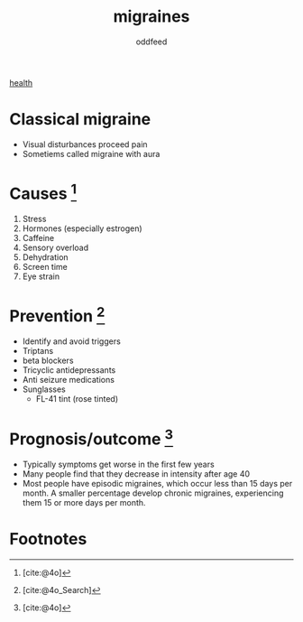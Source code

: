 :PROPERTIES:
:ID:       8046fc8d-b0b5-4d0b-a1e7-af01516b940d
:END:
#+title: migraines
#+AUTHOR: oddfeed
#+BIBLIOGRAPHY: ~/Documents/dotorg/citations.bib
#+BIBLIOGRAPHY: ~/Documents/dotorg/health.bib
[[id:63d2e430-7897-4a94-b47d-1056242cbdf5][health]]

* Classical migraine
- Visual disturbances proceed pain
- Sometiems called migraine with aura

* Causes [fn:1]
1. Stress
2. Hormones (especially estrogen)
3. Caffeine
4. Sensory overload
5. Dehydration
6. Screen time
7. Eye strain

* Prevention [fn:2]
- Identify and avoid triggers
- Triptans
- beta blockers
- Tricyclic antidepressants
- Anti seizure medications
- Sunglasses
  - FL-41 tint (rose tinted)


* Prognosis/outcome [fn:3]
- Typically symptoms get worse in the first few years
- Many people find that they decrease in intensity after age 40
- Most people have episodic migraines, which occur less than 15 days per month. A smaller percentage develop chronic migraines, experiencing them 15 or more days per month.

* Footnotes
[fn:3] [cite:@4o]
[fn:2] [cite:@4o_Search]
[fn:1] [cite:@4o]
